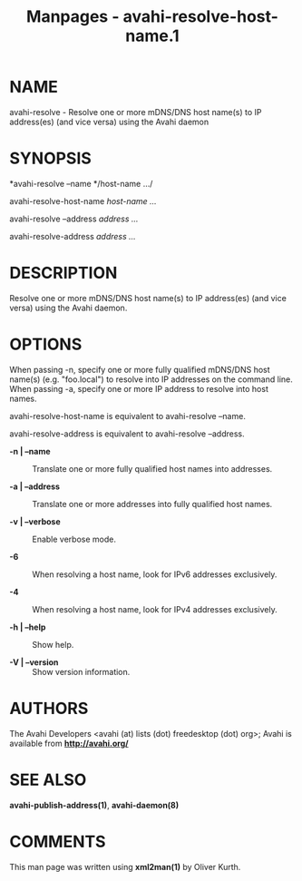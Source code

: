 #+TITLE: Manpages - avahi-resolve-host-name.1
* NAME
avahi-resolve - Resolve one or more mDNS/DNS host name(s) to IP
address(es) (and vice versa) using the Avahi daemon

* SYNOPSIS
*avahi-resolve --name */host-name .../

avahi-resolve-host-name /host-name .../

avahi-resolve --address /address .../

avahi-resolve-address /address .../

* DESCRIPTION
Resolve one or more mDNS/DNS host name(s) to IP address(es) (and vice
versa) using the Avahi daemon.

* OPTIONS
When passing -n, specify one or more fully qualified mDNS/DNS host
name(s) (e.g. "foo.local") to resolve into IP addresses on the command
line. When passing -a, specify one or more IP address to resolve into
host names.

avahi-resolve-host-name is equivalent to avahi-resolve --name.

avahi-resolve-address is equivalent to avahi-resolve --address.

- *-n | --name* :: Translate one or more fully qualified host names into
  addresses.

- *-a | --address* :: Translate one or more addresses into fully
  qualified host names.

- *-v | --verbose* :: Enable verbose mode.

- *-6* :: When resolving a host name, look for IPv6 addresses
  exclusively.

- *-4* :: When resolving a host name, look for IPv4 addresses
  exclusively.

- *-h | --help* :: Show help.

- *-V | --version* :: Show version information.

* AUTHORS
The Avahi Developers <avahi (at) lists (dot) freedesktop (dot) org>;
Avahi is available from *http://avahi.org/*

* SEE ALSO
*avahi-publish-address(1)*, *avahi-daemon(8)*

* COMMENTS
This man page was written using *xml2man(1)* by Oliver Kurth.
